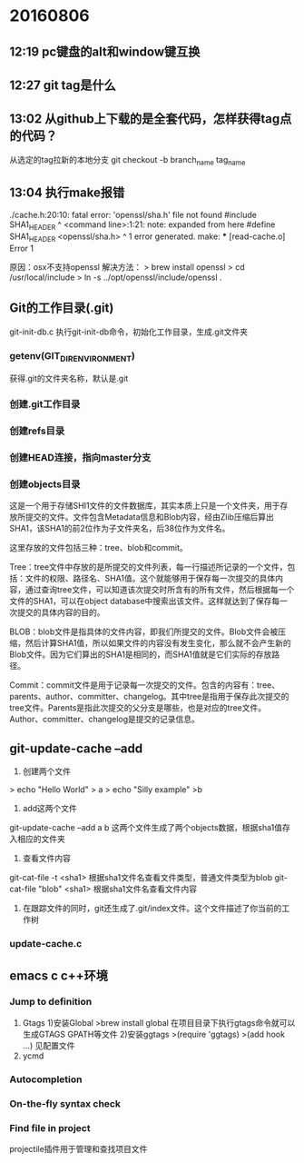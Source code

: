* 20160806
** 12:19 pc键盘的alt和window键互换
** 12:27 git tag是什么
** 13:02 从github上下载的是全套代码，怎样获得tag点的代码？
从选定的tag拉新的本地分支
git checkout -b branch_name tag_name
** 13:04 执行make报错 
./cache.h:20:10: fatal error: 'openssl/sha.h' file not found
#include SHA1_HEADER
         ^
<command line>:1:21: note: expanded from here
#define SHA1_HEADER <openssl/sha.h>
                    ^
1 error generated.
make: *** [read-cache.o] Error 1

原因：osx不支持openssl
解决方法：
> brew install openssl
> cd /usr/local/include 
> ln -s ../opt/openssl/include/openssl .
** Git的工作目录(.git)
git-init-db.c
执行git-init-db命令，初始化工作目录，生成.git文件夹
*** getenv(GIT_DIR_ENVIRONMENT)
获得.git的文件夹名称，默认是.git
*** 创建.git工作目录
*** 创建refs目录
*** 创建HEAD连接，指向master分支
*** 创建objects目录
这是一个用于存储SHI1文件的文件数据库，其实本质上只是一个文件夹，用于存放所提交的文件。文件包含Metadata信息和Blob内容，经由Zlib压缩后算出SHA1，该SHA1的前2位作为子文件夹名，后38位作为文件名。

这里存放的文件包括三种：tree、blob和commit。

Tree：tree文件中存放的是所提交的文件列表，每一行描述所记录的一个文件，包括：文件的权限、路径名、SHA1值。这个就能够用于保存每一次提交的具体内容，通过查询tree文件，可以知道该次提交时所含有的所有文件，然后根据每一个文件的SHA1，可以在object database中搜索出该文件。这样就达到了保存每一次提交的具体内容的目的。
 
BLOB：blob文件是指具体的文件内容，即我们所提交的文件。Blob文件会被压缩，然后计算SHA1值，所以如果文件的内容没有发生变化，那么就不会产生新的Blob文件。因为它们算出的SHA1是相同的，而SHA1值就是它们实际的存放路径。
 
Commit：commit文件是用于记录每一次提交的文件。包含的内容有：tree、parents、author、committer、changelog。其中tree是指用于保存此次提交的tree文件。Parents是指此次提交的父分支是哪些，也是对应的tree文件。Author、committer、changelog是提交的记录信息。
** git-update-cache --add
1. 创建两个文件
> echo "Hello World" > a
> echo "Silly example" >b

2. add这两个文件
git-update-cache --add a b
这两个文件生成了两个objects数据，根据sha1值存入相应的文件夹

3. 查看文件内容
git-cat-file -t <sha1> 根据sha1文件名查看文件类型，普通文件类型为blob
git-cat-file "blob" <sha1> 根据sha1文件名查看文件内容

4. 在跟踪文件的同时，git还生成了.git/index文件。这个文件描述了你当前的工作树
*** update-cache.c

** emacs c c++环境
*** Jump to definition
1. Gtags
  1)安装Global
   >brew install global
   在项目目录下执行gtags命令就可以生成GTAGS GPATH等文件
  2)安装ggtags
   >(require 'ggtags)
   >(add hook ...) 见配置文件
2. ycmd
*** Autocompletion
*** On-the-fly syntax check
*** Find file in project
projectile插件用于管理和查找项目文件
